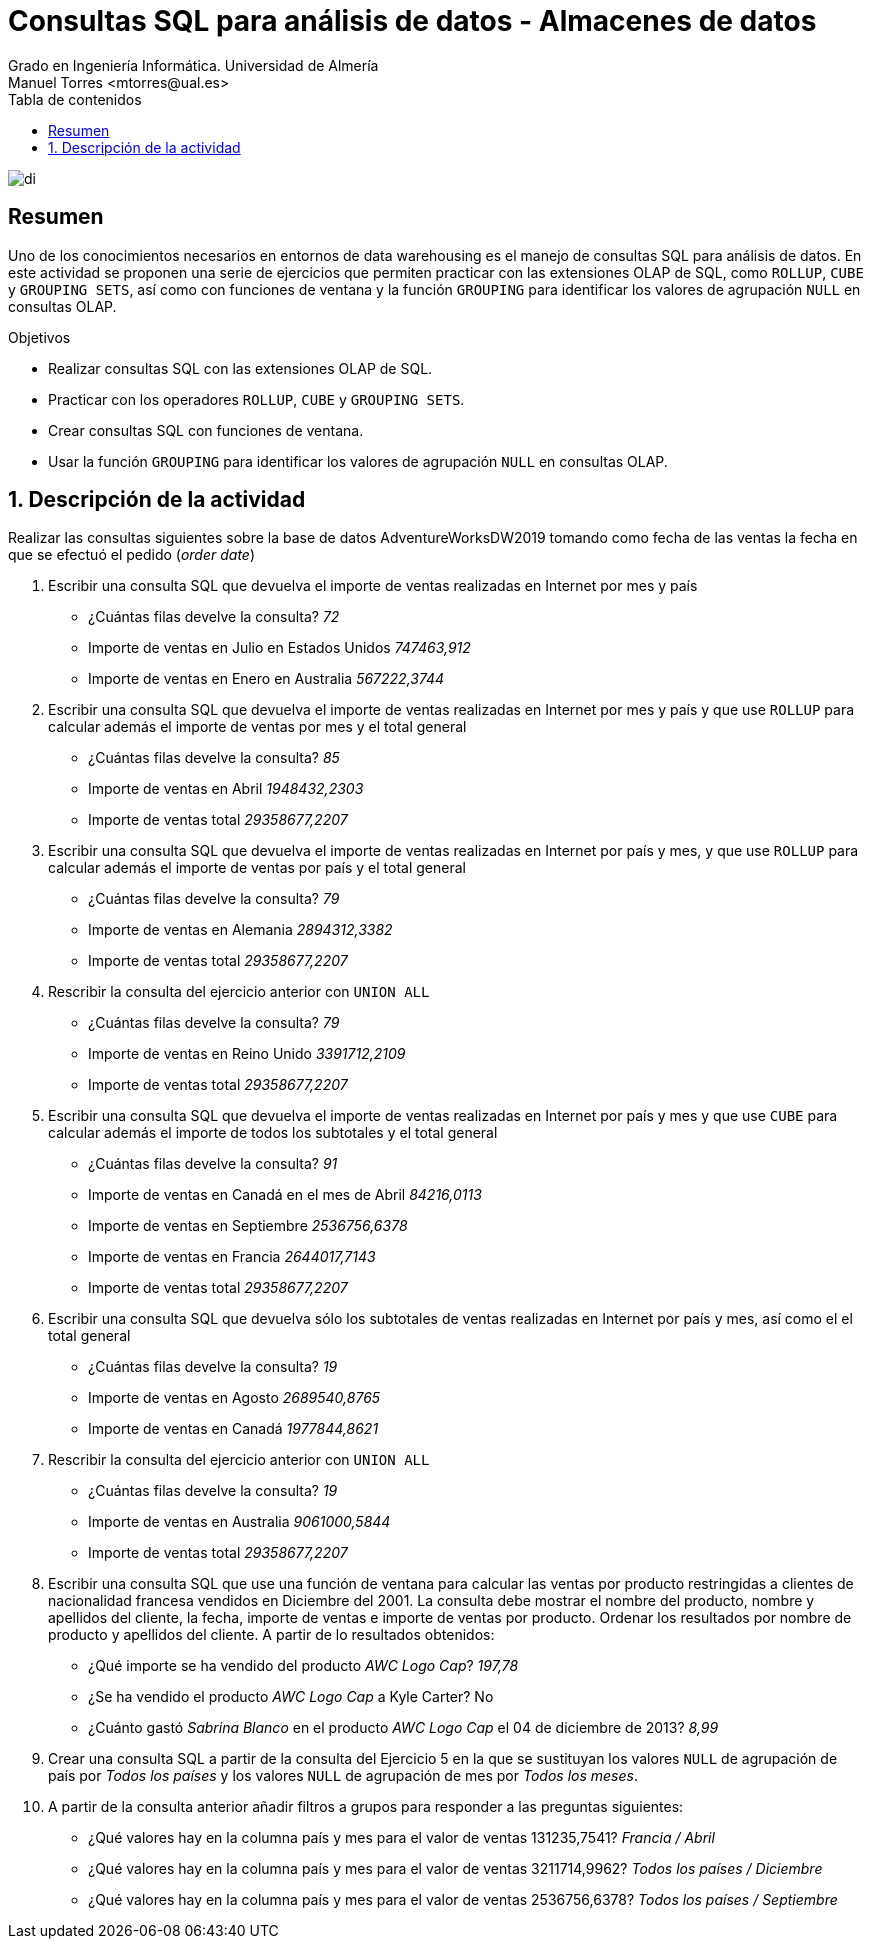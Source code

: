 ////
NO CAMBIAR!!
Codificación, idioma, tabla de contenidos, tipo de documento
////
:encoding: utf-8
:lang: es
:toc: right
:toc-title: Tabla de contenidos
:doctype: book
:linkattrs:
:icons: font


////
Nombre y título del trabajo
////
# Consultas SQL para análisis de datos - Almacenes de datos
Grado en Ingeniería Informática. Universidad de Almería
Manuel Torres <mtorres@ual.es>


image::../../../images/di.png[]

// NO CAMBIAR!! (Entrar en modo no numerado de apartados)
:numbered!: 

## Resumen

Uno de los conocimientos necesarios en entornos de data warehousing es el manejo de consultas SQL para análisis de datos. En este actividad se proponen una serie de ejercicios que permiten practicar con las extensiones OLAP de SQL, como `ROLLUP`, `CUBE` y `GROUPING SETS`, así como con funciones de ventana y la función `GROUPING` para identificar los valores de agrupación `NULL` en consultas OLAP.

.Objetivos

* Realizar consultas SQL con las extensiones OLAP de SQL.
* Practicar con los operadores `ROLLUP`, `CUBE` y `GROUPING SETS`.
* Crear consultas SQL con funciones de ventana.
* Usar la función `GROUPING` para identificar los valores de agrupación `NULL` en consultas OLAP.

:numbered:

## Descripción de la actividad

Realizar las consultas siguientes sobre la base de datos AdventureWorksDW2019 tomando como fecha de las ventas la fecha en que se efectuó el pedido (_order date_)

1. Escribir una consulta SQL que devuelva el importe de ventas realizadas en Internet por mes y país
* ¿Cuántas filas develve la consulta? _72_
* Importe de ventas en Julio en Estados Unidos _747463,912_
* Importe de ventas en Enero en Australia _567222,3744_

2. Escribir una consulta SQL que devuelva el importe de ventas realizadas en Internet por mes y país y que use `ROLLUP` para calcular además el importe de ventas por mes y el total general
* ¿Cuántas filas develve la consulta? _85_
* Importe de ventas en Abril _1948432,2303_
* Importe de ventas total _29358677,2207_

3. Escribir una consulta SQL que devuelva el importe de ventas realizadas en Internet por país y mes, y que use `ROLLUP` para calcular además el importe de ventas por país y el total general
* ¿Cuántas filas develve la consulta? _79_
* Importe de ventas en Alemania _2894312,3382_
* Importe de ventas total _29358677,2207_

4. Rescribir la consulta del ejercicio anterior con `UNION ALL`
* ¿Cuántas filas develve la consulta? _79_
* Importe de ventas en Reino Unido _3391712,2109_
* Importe de ventas total _29358677,2207_

5. Escribir una consulta SQL que devuelva el importe de ventas realizadas en Internet por país y mes y que use `CUBE` para calcular además el importe de todos los subtotales y el total general
* ¿Cuántas filas develve la consulta? _91_
* Importe de ventas en Canadá en el mes de Abril _84216,0113_
* Importe de ventas en Septiembre _2536756,6378_
* Importe de ventas en Francia _2644017,7143_
* Importe de ventas total _29358677,2207_

6. Escribir una consulta SQL que devuelva sólo los subtotales de ventas realizadas en Internet por país y mes, así como el el total general
* ¿Cuántas filas develve la consulta? _19_
* Importe de ventas en Agosto _2689540,8765_
* Importe de ventas en Canadá _1977844,8621_

7. Rescribir la consulta del ejercicio anterior con `UNION ALL`
* ¿Cuántas filas develve la consulta? _19_
* Importe de ventas en Australia _9061000,5844_
* Importe de ventas total _29358677,2207_

8. Escribir una consulta SQL que use una función de ventana para calcular las ventas por producto restringidas a clientes de nacionalidad francesa vendidos en Diciembre del 2001. La consulta debe mostrar el nombre del producto, nombre y apellidos del cliente, la fecha, importe de ventas e importe de ventas por producto. Ordenar los resultados por nombre de producto y apellidos del cliente. A partir de lo resultados obtenidos:
* ¿Qué importe se ha vendido del producto _AWC Logo Cap_? _197,78_
* ¿Se ha vendido el producto _AWC Logo Cap_ a Kyle Carter? No
* ¿Cuánto gastó _Sabrina Blanco_ en el producto _AWC Logo Cap_ el 04 de diciembre de 2013? _8,99_

9. Crear una consulta SQL a partir de la consulta del Ejercicio 5 en la que se sustituyan los valores `NULL` de agrupación de país por _Todos los países_ y los valores `NULL` de agrupación de mes por _Todos los meses_.

10. A partir de la consulta anterior añadir filtros a grupos para responder a las
preguntas siguientes:
* ¿Qué valores hay en la columna país y mes para el valor de ventas 131235,7541? _Francia / Abril_
* ¿Qué valores hay en la columna país y mes para el valor de ventas 3211714,9962? _Todos los países / Diciembre_
* ¿Qué valores hay en la columna país y mes para el valor de ventas 2536756,6378? _Todos los países / Septiembre_
